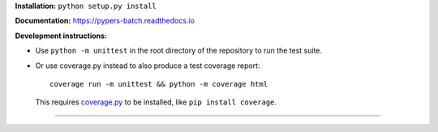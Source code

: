 .. raw:: html

  <div align="center">
    <h6>Powerful batch processing using pipelines for orchestration of your experiments.</h6>
    <h1>
      <a href="https://github.com/kostrykin/pypers">pypers</a><br>
      <a href="https://github.com/kostrykin/pypers/actions/workflows/tests.yml"><img src="https://github.com/kostrykin/pypers/actions/workflows/tests.yml/badge.svg" /></a>
      <a href="https://github.com/kostrykin/pypers/actions/workflows/tests.yml"><img src="https://img.shields.io/endpoint?url=https://gist.githubusercontent.com/kostrykin/5f8b1433a1c405da22639f817d6a38d9/raw/pypers.json" /></a>
      <a href="https://pypers-batch.readthedocs.io"><img src="https://readthedocs.org/projects/pypers-batch/badge/?version=latest" /></a><br>
    </h1>
  </div>

**Installation:** ``python setup.py install``

**Documentation:** https://pypers-batch.readthedocs.io

**Development instructions:**


- Use ``python -m unittest`` in the root directory of the repository to run the test suite.
- Or use coverage.py instead to also produce a test coverage report::

      coverage run -m unittest && python -m coverage html

  This requires `coverage.py <https://coverage.readthedocs.io/en/7.4.0/#quick-start>`_ to be installed, like ``pip install coverage``.

----

.. raw:: html

  <div align="center">
    Copyright (c) 2017-2024 Leonid Kostrykin, Biomedical Computer Vision Group, Heidelberg University<br>
    This work is licensed under the terms of the MIT license. For a copy, see <a href="LICENSE">LICENSE</a>.
  </div>
